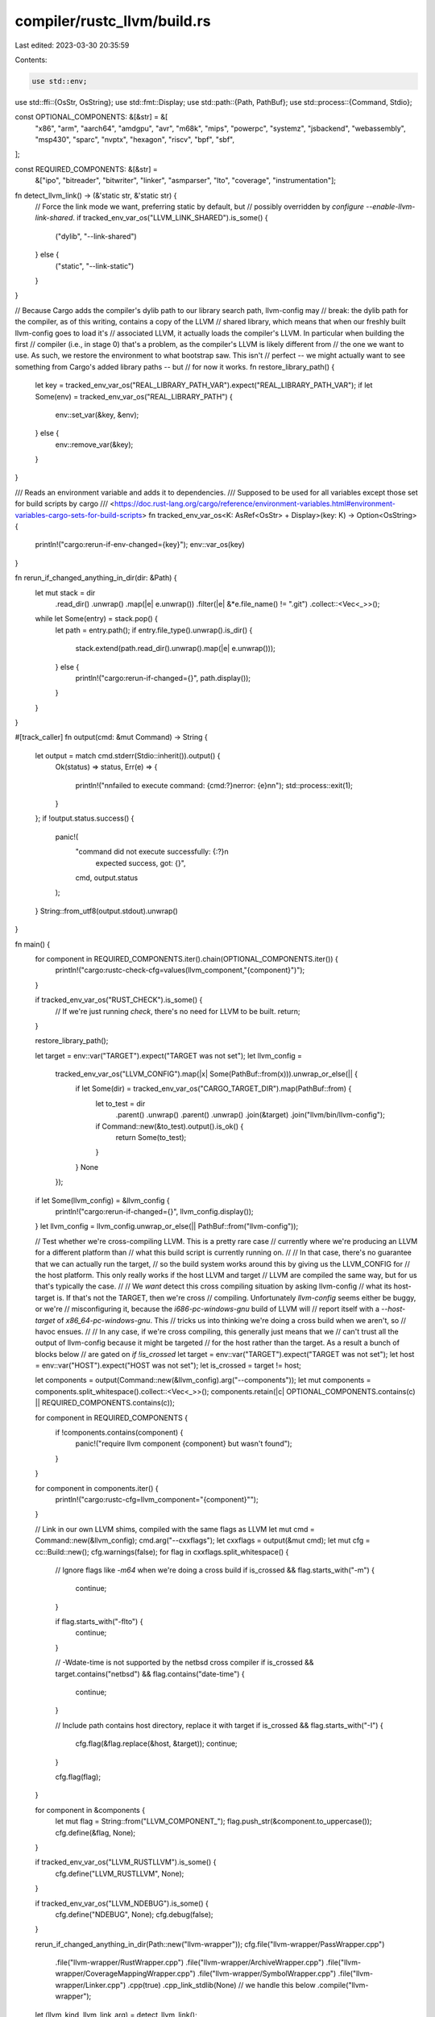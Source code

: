 compiler/rustc_llvm/build.rs
============================

Last edited: 2023-03-30 20:35:59

Contents:

.. code-block:: rs

    use std::env;
use std::ffi::{OsStr, OsString};
use std::fmt::Display;
use std::path::{Path, PathBuf};
use std::process::{Command, Stdio};

const OPTIONAL_COMPONENTS: &[&str] = &[
    "x86",
    "arm",
    "aarch64",
    "amdgpu",
    "avr",
    "m68k",
    "mips",
    "powerpc",
    "systemz",
    "jsbackend",
    "webassembly",
    "msp430",
    "sparc",
    "nvptx",
    "hexagon",
    "riscv",
    "bpf",
    "sbf",
];

const REQUIRED_COMPONENTS: &[&str] =
    &["ipo", "bitreader", "bitwriter", "linker", "asmparser", "lto", "coverage", "instrumentation"];

fn detect_llvm_link() -> (&'static str, &'static str) {
    // Force the link mode we want, preferring static by default, but
    // possibly overridden by `configure --enable-llvm-link-shared`.
    if tracked_env_var_os("LLVM_LINK_SHARED").is_some() {
        ("dylib", "--link-shared")
    } else {
        ("static", "--link-static")
    }
}

// Because Cargo adds the compiler's dylib path to our library search path, llvm-config may
// break: the dylib path for the compiler, as of this writing, contains a copy of the LLVM
// shared library, which means that when our freshly built llvm-config goes to load it's
// associated LLVM, it actually loads the compiler's LLVM. In particular when building the first
// compiler (i.e., in stage 0) that's a problem, as the compiler's LLVM is likely different from
// the one we want to use. As such, we restore the environment to what bootstrap saw. This isn't
// perfect -- we might actually want to see something from Cargo's added library paths -- but
// for now it works.
fn restore_library_path() {
    let key = tracked_env_var_os("REAL_LIBRARY_PATH_VAR").expect("REAL_LIBRARY_PATH_VAR");
    if let Some(env) = tracked_env_var_os("REAL_LIBRARY_PATH") {
        env::set_var(&key, &env);
    } else {
        env::remove_var(&key);
    }
}

/// Reads an environment variable and adds it to dependencies.
/// Supposed to be used for all variables except those set for build scripts by cargo
/// <https://doc.rust-lang.org/cargo/reference/environment-variables.html#environment-variables-cargo-sets-for-build-scripts>
fn tracked_env_var_os<K: AsRef<OsStr> + Display>(key: K) -> Option<OsString> {
    println!("cargo:rerun-if-env-changed={key}");
    env::var_os(key)
}

fn rerun_if_changed_anything_in_dir(dir: &Path) {
    let mut stack = dir
        .read_dir()
        .unwrap()
        .map(|e| e.unwrap())
        .filter(|e| &*e.file_name() != ".git")
        .collect::<Vec<_>>();
    while let Some(entry) = stack.pop() {
        let path = entry.path();
        if entry.file_type().unwrap().is_dir() {
            stack.extend(path.read_dir().unwrap().map(|e| e.unwrap()));
        } else {
            println!("cargo:rerun-if-changed={}", path.display());
        }
    }
}

#[track_caller]
fn output(cmd: &mut Command) -> String {
    let output = match cmd.stderr(Stdio::inherit()).output() {
        Ok(status) => status,
        Err(e) => {
            println!("\n\nfailed to execute command: {cmd:?}\nerror: {e}\n\n");
            std::process::exit(1);
        }
    };
    if !output.status.success() {
        panic!(
            "command did not execute successfully: {:?}\n\
             expected success, got: {}",
            cmd, output.status
        );
    }
    String::from_utf8(output.stdout).unwrap()
}

fn main() {
    for component in REQUIRED_COMPONENTS.iter().chain(OPTIONAL_COMPONENTS.iter()) {
        println!("cargo:rustc-check-cfg=values(llvm_component,\"{component}\")");
    }

    if tracked_env_var_os("RUST_CHECK").is_some() {
        // If we're just running `check`, there's no need for LLVM to be built.
        return;
    }

    restore_library_path();

    let target = env::var("TARGET").expect("TARGET was not set");
    let llvm_config =
        tracked_env_var_os("LLVM_CONFIG").map(|x| Some(PathBuf::from(x))).unwrap_or_else(|| {
            if let Some(dir) = tracked_env_var_os("CARGO_TARGET_DIR").map(PathBuf::from) {
                let to_test = dir
                    .parent()
                    .unwrap()
                    .parent()
                    .unwrap()
                    .join(&target)
                    .join("llvm/bin/llvm-config");
                if Command::new(&to_test).output().is_ok() {
                    return Some(to_test);
                }
            }
            None
        });

    if let Some(llvm_config) = &llvm_config {
        println!("cargo:rerun-if-changed={}", llvm_config.display());
    }
    let llvm_config = llvm_config.unwrap_or_else(|| PathBuf::from("llvm-config"));

    // Test whether we're cross-compiling LLVM. This is a pretty rare case
    // currently where we're producing an LLVM for a different platform than
    // what this build script is currently running on.
    //
    // In that case, there's no guarantee that we can actually run the target,
    // so the build system works around this by giving us the LLVM_CONFIG for
    // the host platform. This only really works if the host LLVM and target
    // LLVM are compiled the same way, but for us that's typically the case.
    //
    // We *want* detect this cross compiling situation by asking llvm-config
    // what its host-target is. If that's not the TARGET, then we're cross
    // compiling. Unfortunately `llvm-config` seems either be buggy, or we're
    // misconfiguring it, because the `i686-pc-windows-gnu` build of LLVM will
    // report itself with a `--host-target` of `x86_64-pc-windows-gnu`. This
    // tricks us into thinking we're doing a cross build when we aren't, so
    // havoc ensues.
    //
    // In any case, if we're cross compiling, this generally just means that we
    // can't trust all the output of llvm-config because it might be targeted
    // for the host rather than the target. As a result a bunch of blocks below
    // are gated on `if !is_crossed`
    let target = env::var("TARGET").expect("TARGET was not set");
    let host = env::var("HOST").expect("HOST was not set");
    let is_crossed = target != host;

    let components = output(Command::new(&llvm_config).arg("--components"));
    let mut components = components.split_whitespace().collect::<Vec<_>>();
    components.retain(|c| OPTIONAL_COMPONENTS.contains(c) || REQUIRED_COMPONENTS.contains(c));

    for component in REQUIRED_COMPONENTS {
        if !components.contains(component) {
            panic!("require llvm component {component} but wasn't found");
        }
    }

    for component in components.iter() {
        println!("cargo:rustc-cfg=llvm_component=\"{component}\"");
    }

    // Link in our own LLVM shims, compiled with the same flags as LLVM
    let mut cmd = Command::new(&llvm_config);
    cmd.arg("--cxxflags");
    let cxxflags = output(&mut cmd);
    let mut cfg = cc::Build::new();
    cfg.warnings(false);
    for flag in cxxflags.split_whitespace() {
        // Ignore flags like `-m64` when we're doing a cross build
        if is_crossed && flag.starts_with("-m") {
            continue;
        }

        if flag.starts_with("-flto") {
            continue;
        }

        // -Wdate-time is not supported by the netbsd cross compiler
        if is_crossed && target.contains("netbsd") && flag.contains("date-time") {
            continue;
        }

        // Include path contains host directory, replace it with target
        if is_crossed && flag.starts_with("-I") {
            cfg.flag(&flag.replace(&host, &target));
            continue;
        }

        cfg.flag(flag);
    }

    for component in &components {
        let mut flag = String::from("LLVM_COMPONENT_");
        flag.push_str(&component.to_uppercase());
        cfg.define(&flag, None);
    }

    if tracked_env_var_os("LLVM_RUSTLLVM").is_some() {
        cfg.define("LLVM_RUSTLLVM", None);
    }

    if tracked_env_var_os("LLVM_NDEBUG").is_some() {
        cfg.define("NDEBUG", None);
        cfg.debug(false);
    }

    rerun_if_changed_anything_in_dir(Path::new("llvm-wrapper"));
    cfg.file("llvm-wrapper/PassWrapper.cpp")
        .file("llvm-wrapper/RustWrapper.cpp")
        .file("llvm-wrapper/ArchiveWrapper.cpp")
        .file("llvm-wrapper/CoverageMappingWrapper.cpp")
        .file("llvm-wrapper/SymbolWrapper.cpp")
        .file("llvm-wrapper/Linker.cpp")
        .cpp(true)
        .cpp_link_stdlib(None) // we handle this below
        .compile("llvm-wrapper");

    let (llvm_kind, llvm_link_arg) = detect_llvm_link();

    // Link in all LLVM libraries, if we're using the "wrong" llvm-config then
    // we don't pick up system libs because unfortunately they're for the host
    // of llvm-config, not the target that we're attempting to link.
    let mut cmd = Command::new(&llvm_config);
    cmd.arg(llvm_link_arg).arg("--libs");

    if !is_crossed {
        cmd.arg("--system-libs");
    }

    if (target.starts_with("arm") && !target.contains("freebsd"))
        || target.starts_with("mips-")
        || target.starts_with("mipsel-")
        || target.starts_with("powerpc-")
    {
        // 32-bit targets need to link libatomic.
        println!("cargo:rustc-link-lib=atomic");
    } else if target.contains("windows-gnu") {
        println!("cargo:rustc-link-lib=shell32");
        println!("cargo:rustc-link-lib=uuid");
    } else if target.contains("netbsd") || target.contains("haiku") || target.contains("darwin") {
        println!("cargo:rustc-link-lib=z");
    }
    cmd.args(&components);

    for lib in output(&mut cmd).split_whitespace() {
        let name = if let Some(stripped) = lib.strip_prefix("-l") {
            stripped
        } else if let Some(stripped) = lib.strip_prefix('-') {
            stripped
        } else if Path::new(lib).exists() {
            // On MSVC llvm-config will print the full name to libraries, but
            // we're only interested in the name part
            let name = Path::new(lib).file_name().unwrap().to_str().unwrap();
            name.trim_end_matches(".lib")
        } else if lib.ends_with(".lib") {
            // Some MSVC libraries just come up with `.lib` tacked on, so chop
            // that off
            lib.trim_end_matches(".lib")
        } else {
            continue;
        };

        // Don't need or want this library, but LLVM's CMake build system
        // doesn't provide a way to disable it, so filter it here even though we
        // may or may not have built it. We don't reference anything from this
        // library and it otherwise may just pull in extra dependencies on
        // libedit which we don't want
        if name == "LLVMLineEditor" {
            continue;
        }

        let kind = if name.starts_with("LLVM") { llvm_kind } else { "dylib" };
        println!("cargo:rustc-link-lib={kind}={name}");
    }

    // LLVM ldflags
    //
    // If we're a cross-compile of LLVM then unfortunately we can't trust these
    // ldflags (largely where all the LLVM libs are located). Currently just
    // hack around this by replacing the host triple with the target and pray
    // that those -L directories are the same!
    let mut cmd = Command::new(&llvm_config);
    cmd.arg(llvm_link_arg).arg("--ldflags");
    for lib in output(&mut cmd).split_whitespace() {
        if is_crossed {
            if let Some(stripped) = lib.strip_prefix("-LIBPATH:") {
                println!("cargo:rustc-link-search=native={}", stripped.replace(&host, &target));
            } else if let Some(stripped) = lib.strip_prefix("-L") {
                println!("cargo:rustc-link-search=native={}", stripped.replace(&host, &target));
            }
        } else if let Some(stripped) = lib.strip_prefix("-LIBPATH:") {
            println!("cargo:rustc-link-search=native={stripped}");
        } else if let Some(stripped) = lib.strip_prefix("-l") {
            println!("cargo:rustc-link-lib={stripped}");
        } else if let Some(stripped) = lib.strip_prefix("-L") {
            println!("cargo:rustc-link-search=native={stripped}");
        }
    }

    // Some LLVM linker flags (-L and -l) may be needed even when linking
    // rustc_llvm, for example when using static libc++, we may need to
    // manually specify the library search path and -ldl -lpthread as link
    // dependencies.
    let llvm_linker_flags = tracked_env_var_os("LLVM_LINKER_FLAGS");
    if let Some(s) = llvm_linker_flags {
        for lib in s.into_string().unwrap().split_whitespace() {
            if let Some(stripped) = lib.strip_prefix("-l") {
                println!("cargo:rustc-link-lib={stripped}");
            } else if let Some(stripped) = lib.strip_prefix("-L") {
                println!("cargo:rustc-link-search=native={stripped}");
            }
        }
    }

    let llvm_static_stdcpp = tracked_env_var_os("LLVM_STATIC_STDCPP");
    let llvm_use_libcxx = tracked_env_var_os("LLVM_USE_LIBCXX");

    let stdcppname = if target.contains("openbsd") {
        if target.contains("sparc64") { "estdc++" } else { "c++" }
    } else if target.contains("darwin")
        || target.contains("freebsd")
        || target.contains("windows-gnullvm")
    {
        "c++"
    } else if target.contains("netbsd") && llvm_static_stdcpp.is_some() {
        // NetBSD uses a separate library when relocation is required
        "stdc++_p"
    } else if llvm_use_libcxx.is_some() {
        "c++"
    } else {
        "stdc++"
    };

    // RISC-V GCC erroneously requires libatomic for sub-word
    // atomic operations. Some BSD uses Clang as its system
    // compiler and provides no libatomic in its base system so
    // does not want this.
    if target.starts_with("riscv") && !target.contains("freebsd") && !target.contains("openbsd") {
        println!("cargo:rustc-link-lib=atomic");
    }

    // C++ runtime library
    if !target.contains("msvc") {
        if let Some(s) = llvm_static_stdcpp {
            assert!(!cxxflags.contains("stdlib=libc++"));
            let path = PathBuf::from(s);
            println!("cargo:rustc-link-search=native={}", path.parent().unwrap().display());
            if target.contains("windows") {
                println!("cargo:rustc-link-lib=static:-bundle={stdcppname}");
            } else {
                println!("cargo:rustc-link-lib=static={stdcppname}");
            }
        } else if cxxflags.contains("stdlib=libc++") {
            println!("cargo:rustc-link-lib=c++");
        } else {
            println!("cargo:rustc-link-lib={stdcppname}");
        }
    }

    // Libstdc++ depends on pthread which Rust doesn't link on MinGW
    // since nothing else requires it.
    if target.ends_with("windows-gnu") {
        println!("cargo:rustc-link-lib=static:-bundle=pthread");
    }
}


